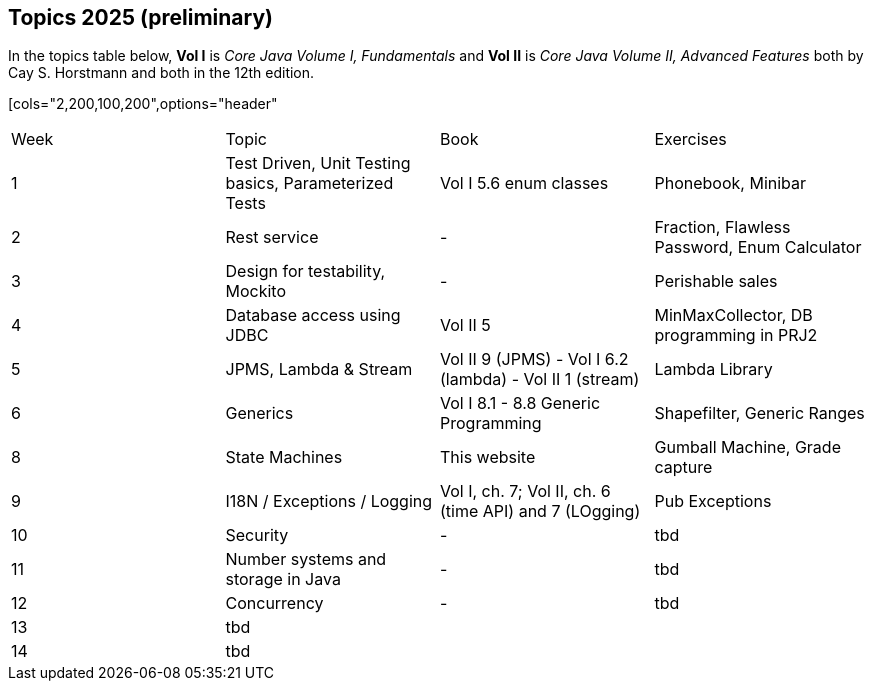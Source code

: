 == Topics 2025 (preliminary)

In the topics table below, *Vol I* is _Core Java Volume I, Fundamentals_ and *Vol II* is _Core Java Volume II, Advanced Features_
both by Cay S. Horstmann and both in the 12th edition.

[cols="2,200,100,200",options="header"
|=======
| Week | Topic | Book | Exercises
| 1 | Test Driven, Unit Testing basics, Parameterized Tests | Vol I 5.6 enum classes | Phonebook, Minibar
| 2 | Rest service | - | Fraction, Flawless Password, Enum Calculator
| 3 | Design for testability, Mockito  | - | Perishable sales
| 4 | Database access using JDBC  | Vol II 5  | MinMaxCollector, DB programming in PRJ2
| 5 | JPMS, Lambda & Stream  | Vol II 9 (JPMS) - Vol I 6.2 (lambda) - Vol II 1 (stream)  | Lambda Library
| 6 | Generics  | Vol I 8.1 - 8.8 Generic Programming | Shapefilter, Generic Ranges
| 8 | State Machines  | This website  | Gumball Machine, Grade capture
| 9 | I18N / Exceptions / Logging  | Vol I, ch. 7; Vol II, ch. 6 (time API) and 7 (LOgging) | Pub Exceptions
| 10 | Security  | - | tbd
| 11 | Number systems and storage in Java  | - | tbd
| 12 | Concurrency | - | tbd
| 13 | tbd  |   |
| 14 | tbd  |   |
|=======
